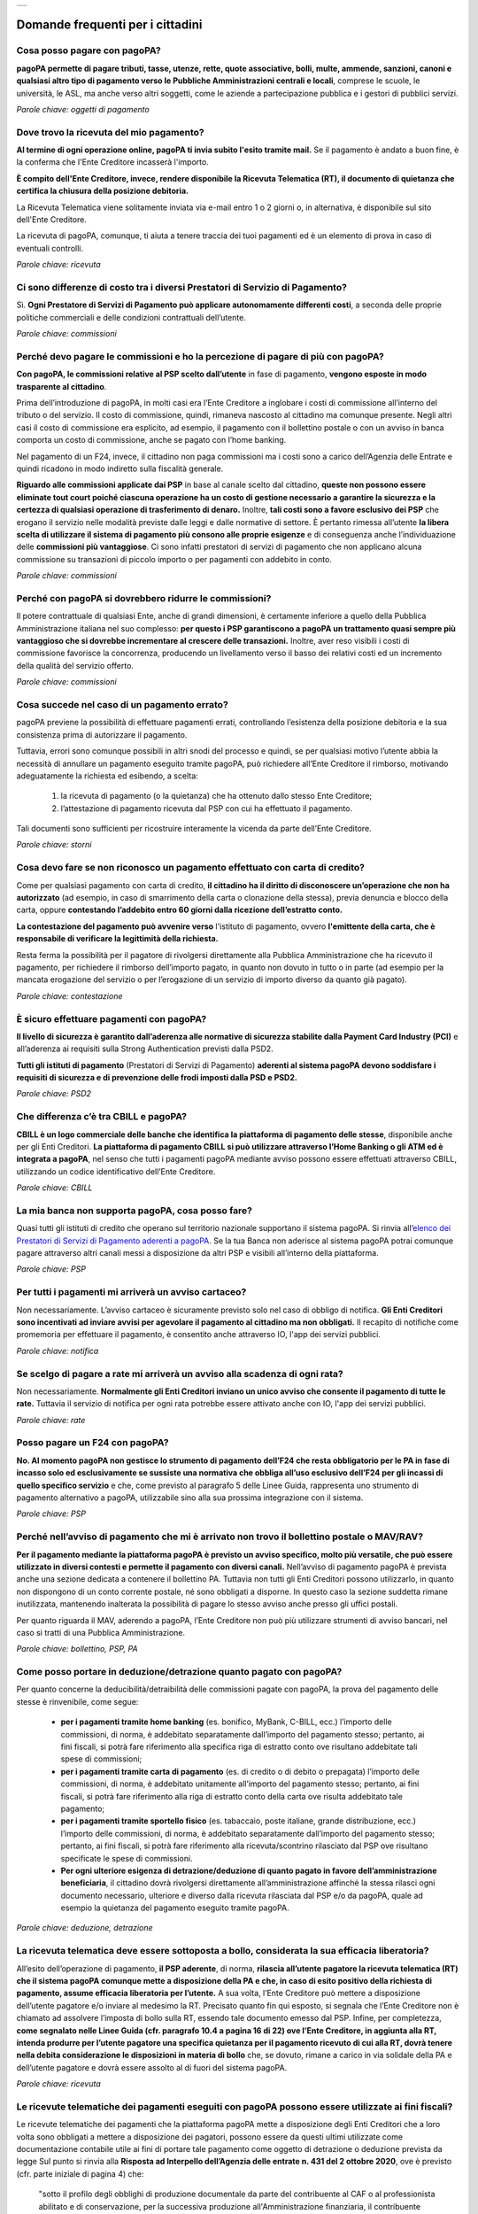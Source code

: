 
+---------------+
| |PagoPA_logo| |
+---------------+

**Domande frequenti per i cittadini**
=======================================================

Cosa posso pagare con pagoPA?
-----------------------------
**pagoPA permette di pagare tributi, tasse, utenze, rette, quote associative, bolli, multe, ammende, sanzioni, canoni e qualsiasi altro tipo di pagamento verso le Pubbliche Amministrazioni centrali e locali**, comprese le scuole, le università, le ASL, ma anche verso altri soggetti, come le aziende a partecipazione pubblica e i gestori di pubblici servizi.

*Parole chiave: oggetti di pagamento*


Dove trovo la ricevuta del mio pagamento?
------------------------------------------------------------
**Al termine di ogni operazione online, pagoPA ti invia subito l'esito tramite mail.**
Se il pagamento è andato a buon fine, è la conferma che l'Ente Creditore incasserà l'importo.

**È compito dell'Ente Creditore, invece, rendere disponibile la Ricevuta Telematica (RT), il documento di quietanza che certifica la chiusura della posizione debitoria.**

La Ricevuta Telematica viene solitamente inviata via e-mail entro 1 o 2 giorni o, in alternativa, è disponibile sul sito dell'Ente Creditore.

La ricevuta di pagoPA, comunque, ti aiuta a tenere traccia dei tuoi pagamenti ed è un elemento di prova in caso di eventuali controlli.

*Parole chiave: ricevuta*


Ci sono differenze di costo tra i diversi Prestatori di Servizio di Pagamento?
------------------------------------------------------------------------------
Sì. **Ogni Prestatore di Servizi di Pagamento può applicare autonomamente differenti costi**, a seconda delle proprie politiche commerciali e delle condizioni contrattuali dell’utente.

*Parole chiave: commissioni*


Perché devo pagare le commissioni e ho la percezione di pagare di più con pagoPA? 
---------------------------------------------------------------------------------
**Con pagoPA, le commissioni relative al PSP scelto dall’utente** in fase di pagamento, **vengono esposte in modo trasparente al cittadino**. 

Prima dell’introduzione di pagoPA, in molti casi era l’Ente Creditore a inglobare i costi di commissione all’interno del tributo o del servizio. Il costo di commissione, quindi, rimaneva nascosto al cittadino ma comunque presente.
Negli altri casi il costo di commissione era esplicito, ad esempio, il pagamento con il bollettino postale o con un avviso in banca comporta un costo di commissione, anche se pagato con l’home banking.

Nel pagamento di un F24, invece, il cittadino non paga commissioni ma i costi sono a carico dell’Agenzia delle Entrate e quindi ricadono in modo indiretto sulla fiscalità generale.

**Riguardo alle commissioni applicate dai PSP** in base al canale scelto dal cittadino, **queste non possono essere eliminate tout court poiché ciascuna operazione ha un costo di gestione necessario a garantire la sicurezza e la certezza di qualsiasi operazione di trasferimento di denaro.** Inoltre, **tali costi sono a favore esclusivo dei PSP** che erogano il servizio nelle modalità previste dalle leggi e dalle normative di settore.
È pertanto rimessa all’utente **la libera scelta di utilizzare il sistema di pagamento più consono alle proprie esigenze** e di conseguenza anche l’individuazione delle **commissioni più vantaggiose**. Ci sono infatti prestatori di servizi di pagamento che non applicano alcuna commissione su transazioni di piccolo importo o per pagamenti con addebito in conto.

*Parole chiave: commissioni*


Perché con pagoPA si dovrebbero ridurre le commissioni?
-------------------------------------------------------
Il potere contrattuale di qualsiasi Ente, anche di grandi dimensioni, è certamente inferiore a quello della Pubblica Amministrazione italiana nel suo complesso: **per questo i PSP garantiscono a pagoPA un trattamento quasi sempre più vantaggioso che si dovrebbe incrementare al crescere delle transazioni.** Inoltre, aver reso visibili i costi di commissione  favorisce la concorrenza, producendo un livellamento verso il basso dei relativi costi ed un incremento della qualità del servizio offerto.

*Parole chiave: commissioni*


Cosa succede nel caso di un pagamento errato?
---------------------------------------------
pagoPA previene la possibilità di effettuare pagamenti errati, controllando l’esistenza della posizione debitoria e la sua consistenza prima di autorizzare il pagamento. 

Tuttavia, errori sono comunque possibili in altri snodi del processo e quindi, se per qualsiasi motivo l’utente abbia la necessità di annullare un pagamento eseguito tramite pagoPA, può richiedere all’Ente Creditore il rimborso, motivando adeguatamente la richiesta ed esibendo, a scelta:

    1.  la ricevuta di pagamento (o la quietanza) che ha ottenuto dallo stesso Ente Creditore;
    2.  l’attestazione di pagamento ricevuta dal PSP con cui ha effettuato il pagamento.

Tali documenti sono sufficienti per ricostruire interamente la vicenda da parte dell’Ente Creditore.

*Parole chiave: storni*


Cosa devo fare se non riconosco un pagamento effettuato con carta di credito?
-----------------------------------------------------------------------------
Come per qualsiasi pagamento con carta di credito, **il cittadino ha il diritto di disconoscere un’operazione che non ha autorizzato** (ad esempio, in caso di smarrimento della carta o clonazione della stessa), previa denuncia e blocco della carta, oppure **contestando l’addebito entro 60 giorni dalla ricezione dell’estratto conto.**

**La contestazione del pagamento può avvenire verso** l'istituto di pagamento, ovvero **l'emittente della carta, che è responsabile di verificare la legittimità della richiesta.**

Resta ferma la possibilità per il pagatore di rivolgersi direttamente alla Pubblica Amministrazione che ha ricevuto il pagamento, per richiedere il rimborso dell’importo pagato, in quanto non dovuto in tutto o in parte (ad esempio per la mancata erogazione del servizio o per l’erogazione di un servizio di importo diverso da quanto già pagato).

*Parole chiave: contestazione*


È sicuro effettuare pagamenti con pagoPA?
-----------------------------------------
**Il livello di sicurezza è garantito dall’aderenza alle normative di sicurezza stabilite dalla Payment Card Industry (PCI)** e all’aderenza ai requisiti sulla Strong Authentication previsti dalla PSD2. 

**Tutti gli istituti di pagamento** (Prestatori di Servizi di Pagamento) **aderenti al sistema pagoPA devono soddisfare i requisiti di sicurezza e di prevenzione delle frodi imposti dalla PSD e PSD2.**

*Parole chiave: PSD2*


Che differenza c’è tra CBILL e pagoPA?
--------------------------------------
**CBILL è un logo commerciale delle banche che identifica la piattaforma di pagamento delle stesse**, disponibile anche per gli Enti Creditori. **La piattaforma di pagamento CBILL si può utilizzare attraverso l’Home Banking o gli ATM ed è integrata a pagoPA**, nel senso che tutti i pagamenti pagoPA mediante avviso possono essere effettuati attraverso CBILL, utilizzando un codice identificativo dell’Ente Creditore.

*Parole chiave: CBILL*


La mia banca non supporta pagoPA, cosa posso fare?
--------------------------------------------------
Quasi tutti gli istituti di credito che operano sul territorio nazionale supportano il sistema pagoPA. Si rinvia all’`elenco dei Prestatori di Servizi di Pagamento aderenti a pagoPA <https://www.pagopa.gov.it/it/prestatori-servizi-di-pagamento/elenco-PSP-attivi/>`_. Se la tua Banca non aderisce al sistema pagoPA potrai comunque pagare attraverso altri canali messi a disposizione da altri PSP e visibili all’interno della piattaforma.

*Parole chiave: PSP*


Per tutti i pagamenti mi arriverà un avviso cartaceo?
-----------------------------------------------------
Non necessariamente. L’avviso cartaceo è sicuramente previsto solo nel caso di obbligo di notifica. **Gli Enti Creditori sono incentivati ad inviare avvisi per agevolare il pagamento al cittadino ma non obbligati.** Il recapito di notifiche come promemoria per effettuare il pagamento, è consentito anche attraverso IO, l'app dei servizi pubblici.

*Parole chiave: notifica*


Se scelgo di pagare a rate mi arriverà un avviso alla scadenza di ogni rata?
----------------------------------------------------------------------------
Non necessariamente. **Normalmente gli Enti Creditori inviano un unico avviso che consente il pagamento di tutte le rate.** Tuttavia il servizio di notifica per ogni rata potrebbe essere attivato anche con IO, l'app dei servizi pubblici.

*Parole chiave: rate*


Posso pagare un F24 con pagoPA?
-------------------------------
**No. Al momento pagoPA non gestisce lo strumento di pagamento dell’F24 che resta obbligatorio per le PA in fase di incasso solo ed esclusivamente se sussiste una normativa che obbliga all’uso esclusivo dell’F24 per gli incassi di quello specifico servizio** e che, come previsto al paragrafo 5 delle Linee Guida, rappresenta uno strumento di pagamento alternativo a pagoPA, utilizzabile sino alla sua prossima integrazione con il sistema.

*Parole chiave: PSP*


Perché nell’avviso di pagamento che mi è arrivato non trovo il bollettino postale o MAV/RAV?
------------------------------------------------------------------------------------------------------------------
**Per il pagamento mediante la piattaforma pagoPA è previsto un avviso specifico, molto più versatile, che può essere utilizzato in diversi contesti e permette il pagamento con diversi canali.** Nell’avviso di pagamento pagoPA è prevista anche una sezione dedicata a contenere il bollettino PA. Tuttavia non tutti gli Enti Creditori possono utilizzarlo, in quanto non dispongono di un conto corrente postale, né sono obbligati a disporne. In questo caso la sezione suddetta rimane inutilizzata, mantenendo inalterata la possibilità di pagare lo stesso avviso anche presso gli uffici postali.

Per quanto riguarda il MAV, aderendo a pagoPA, l’Ente Creditore non può più utilizzare strumenti di avviso bancari, nel caso si tratti di una Pubblica Amministrazione.

*Parole chiave: bollettino, PSP, PA*


Come posso portare in deduzione/detrazione quanto pagato con pagoPA?
--------------------------------------------------------------------
Per quanto concerne la deducibilità/detraibilità delle commissioni pagate con pagoPA, la prova del pagamento delle stesse è rinvenibile, come segue:

    - **per i pagamenti tramite home banking** (es. bonifico, MyBank, C-BILL, ecc.) l’importo delle commissioni, di norma, è addebitato separatamente dall’importo del pagamento stesso; pertanto, ai fini fiscali, si potrà fare riferimento alla specifica riga di estratto conto ove risultano addebitate tali spese di commissioni;
    - **per i pagamenti tramite carta di pagamento** (es. di credito o di debito o prepagata) l’importo delle commissioni, di norma, è addebitato unitamente all’importo del pagamento stesso; pertanto, ai fini fiscali, si potrà fare riferimento alla riga di estratto conto della carta ove risulta addebitato tale pagamento;
    - **per i pagamenti tramite sportello fisico** (es. tabaccaio, poste italiane, grande distribuzione, ecc.) l’importo delle commissioni, di norma, è addebitato separatamente dall’importo del pagamento stesso; pertanto, ai fini fiscali, si potrà fare riferimento alla ricevuta/scontrino rilasciato dal PSP ove risultano specificate le spese di commissioni.
    - **Per ogni ulteriore esigenza di detrazione/deduzione di quanto pagato in favore dell’amministrazione beneficiaria**, il cittadino dovrà rivolgersi direttamente all’amministrazione affinché la stessa rilasci ogni documento necessario, ulteriore e diverso dalla ricevuta rilasciata dal PSP e/o da pagoPA, quale ad esempio la quietanza del pagamento eseguito tramite pagoPA.

*Parole chiave: deduzione, detrazione*


La ricevuta telematica deve essere sottoposta a bollo, considerata la sua efficacia liberatoria?
------------------------------------------------------------------------------------------------
All’esito dell’operazione di pagamento, **il PSP aderente**, di norma, **rilascia all’utente pagatore la ricevuta telematica (RT) che il sistema pagoPA comunque mette a disposizione della PA e che, in caso di esito positivo della richiesta di pagamento, assume efficacia liberatoria per l’utente.**
A sua volta, l’Ente Creditore può mettere a disposizione dell’utente pagatore e/o inviare al medesimo la RT. Precisato quanto fin qui esposto, si segnala che l’Ente Creditore non è chiamato ad assolvere l’imposta di bollo sulla RT, essendo tale documento emesso dal PSP.
Infine, per completezza, **come segnalato nelle Linee Guida (cfr. paragrafo 10.4 a pagina 16 di 22) ove l’Ente Creditore, in aggiunta alla RT, intenda produrre per l’utente pagatore una specifica quietanza per il pagamento ricevuto di cui alla RT, dovrà tenere nella debita considerazione le disposizioni in materia di bollo** che, se dovuto, rimane a carico in via solidale della PA e dell’utente pagatore e dovrà essere assolto al di fuori del sistema pagoPA.

*Parole chiave: ricevuta*


Le ricevute telematiche dei pagamenti eseguiti con pagoPA possono essere utilizzate ai fini fiscali?
----------------------------------------------------------------------------------------------------
Le ricevute telematiche dei pagamenti che la piattaforma pagoPA mette a disposizione degli Enti Creditori che a loro volta sono obbligati a mettere a disposizione dei pagatori, possono essere da questi ultimi utilizzate come documentazione contabile utile ai fini di portare tale pagamento come oggetto di detrazione o deduzione prevista da legge 
Sul punto si rinvia alla **Risposta ad Interpello dell’Agenzia delle entrate n. 431 del 2 ottobre 2020**, ove è previsto (cfr. parte iniziale di pagina 4) che:
    
    "sotto il profilo degli obblighi di produzione documentale da parte del contribuente al CAF o al professionista abilitato e di conservazione, per la successiva produzione all'Amministrazione finanziaria, il contribuente dimostra l'utilizzo del mezzo di pagamento «tracciabile» mediante prova cartacea della transazione/pagamento con ricevuta bancomat, estratto conto, copia bollettino postale o del MAV e dei pagamenti con pagoPA".

*Parole chiave: fiscalità, ricevute*


Le modalità di pagamento della piattaforma pagoPA possono essere utili ai fini fiscali in materia edilizia?
-----------------------------------------------------------------------------------------------------------
Le ricevute telematiche dei pagamenti che la piattaforma pagoPA mette a disposizione degli Enti Creditori che a loro volta sono obbligati a mettere a disposizione dei pagatori possono essere da questi ultimi utilizzate come documentazione contabile utile ai fini di portare tale pagamento come oggetto di detrazione o deduzione prevista da legge, anche in materia edilizia.

Sul punto si rinvia a quanto riportato nel documento *Agenzia Informa ristrutturazioni edilizie: le agevolazioni fiscali* del luglio 2019 ove è previsto (cfr. parte finale di pagina 18) che: “le spese che non è possibile pagare con bonifico (per esempio, oneri di urbanizzazione, diritti per concessioni, autorizzazioni e denunce di inizio lavori, ritenute fiscali sugli onorari dei professionisti, imposte di bollo) possono essere assolte con altre modalità”, e i servizi di pagamento erogati dai PSP tramite pagoPA sono alternativi anche allo speciale tracciato di bonifico predisposto dai PSP in materia edilizia e/o energetica.

*Parole chiave: PSP*


.. |PagoPA_logo| image:: media/logo-pagopa-small-trasp.png
